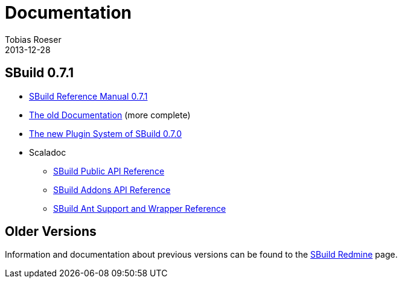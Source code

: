 = Documentation
Tobias Roeser
2013-12-28
:jbake-type: page
:jbake-status: published
:sbuildversion: 0.7.1

== SBuild {sbuildversion}

* link:{path_doc_sbuild}/{sbuildversion}/index.html[SBuild Reference Manual {sbuildversion}]
* http://sbuild.tototec.de/sbuild/projects/sbuild/wiki/Documentation[The old Documentation] (more complete)

* link:{path_doc_sbuild}/0.7.0/SBuild-0.7.0-PluginSystem.html[The new Plugin System of SBuild 0.7.0]

* Scaladoc
** http://sbuild.tototec.de/static/doc/sbuild/{sbuildversion}/scaladoc/de.tototec.sbuild/#de.tototec.sbuild.package[SBuild Public API Reference]
** http://sbuild.tototec.de/static/doc/sbuild/{sbuildversion}/scaladoc/de.tototec.sbuild.addons/#de.tototec.sbuild.addons.package[SBuild Addons API Reference]
** http://sbuild.tototec.de/static/doc/sbuild/{sbuildversion}/scaladoc/de.tototec.sbuild.ant/#de.tototec.sbuild.ant.package[SBuild Ant Support and Wrapper Reference]

== Older Versions

Information and documentation about previous versions can be found to the http://sbuild.tototec.de/sbuild/projects/sbuild/wiki[SBuild Redmine] page. 
